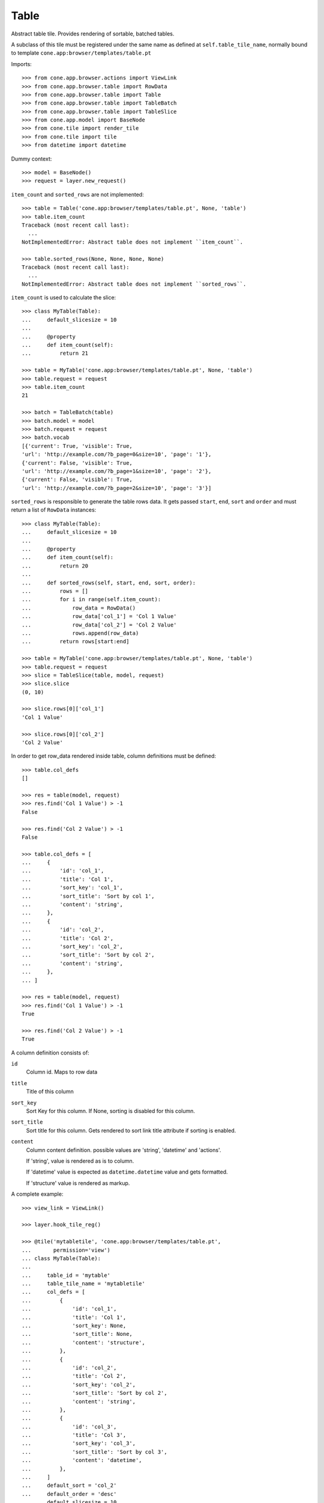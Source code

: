 Table
=====

Abstract table tile. Provides rendering of sortable, batched tables.

A subclass of this tile must be registered under the same name as defined
at ``self.table_tile_name``, normally bound to template
``cone.app:browser/templates/table.pt``

Imports::

    >>> from cone.app.browser.actions import ViewLink
    >>> from cone.app.browser.table import RowData
    >>> from cone.app.browser.table import Table
    >>> from cone.app.browser.table import TableBatch
    >>> from cone.app.browser.table import TableSlice
    >>> from cone.app.model import BaseNode
    >>> from cone.tile import render_tile
    >>> from cone.tile import tile
    >>> from datetime import datetime

Dummy context::

    >>> model = BaseNode()
    >>> request = layer.new_request()

``item_count`` and ``sorted_rows`` are not implemented::

    >>> table = Table('cone.app:browser/templates/table.pt', None, 'table')
    >>> table.item_count
    Traceback (most recent call last):
      ...
    NotImplementedError: Abstract table does not implement ``item_count``.

    >>> table.sorted_rows(None, None, None, None)
    Traceback (most recent call last):
      ...
    NotImplementedError: Abstract table does not implement ``sorted_rows``.

``item_count`` is used to calculate the slice::

    >>> class MyTable(Table):
    ...     default_slicesize = 10
    ... 
    ...     @property
    ...     def item_count(self):
    ...         return 21

    >>> table = MyTable('cone.app:browser/templates/table.pt', None, 'table')
    >>> table.request = request
    >>> table.item_count
    21

    >>> batch = TableBatch(table)
    >>> batch.model = model
    >>> batch.request = request
    >>> batch.vocab
    [{'current': True, 'visible': True, 
    'url': 'http://example.com/?b_page=0&size=10', 'page': '1'}, 
    {'current': False, 'visible': True, 
    'url': 'http://example.com/?b_page=1&size=10', 'page': '2'}, 
    {'current': False, 'visible': True, 
    'url': 'http://example.com/?b_page=2&size=10', 'page': '3'}]

``sorted_rows`` is responsible to generate the table rows data. It gets passed
``start``, ``end``, ``sort`` and ``order`` and must return a list of
``RowData`` instances::

    >>> class MyTable(Table):
    ...     default_slicesize = 10
    ... 
    ...     @property
    ...     def item_count(self):
    ...         return 20
    ... 
    ...     def sorted_rows(self, start, end, sort, order):
    ...         rows = []
    ...         for i in range(self.item_count):
    ...             row_data = RowData()
    ...             row_data['col_1'] = 'Col 1 Value'
    ...             row_data['col_2'] = 'Col 2 Value'
    ...             rows.append(row_data)
    ...         return rows[start:end]

    >>> table = MyTable('cone.app:browser/templates/table.pt', None, 'table')
    >>> table.request = request
    >>> slice = TableSlice(table, model, request)
    >>> slice.slice
    (0, 10)

    >>> slice.rows[0]['col_1']
    'Col 1 Value'

    >>> slice.rows[0]['col_2']
    'Col 2 Value'

In order to get row_data rendered inside table, column definitions must be
defined::

    >>> table.col_defs
    []

    >>> res = table(model, request)
    >>> res.find('Col 1 Value') > -1
    False

    >>> res.find('Col 2 Value') > -1
    False

    >>> table.col_defs = [
    ...     {
    ...         'id': 'col_1',
    ...         'title': 'Col 1',
    ...         'sort_key': 'col_1',
    ...         'sort_title': 'Sort by col 1',
    ...         'content': 'string',
    ...     },
    ...     {
    ...         'id': 'col_2',
    ...         'title': 'Col 2',
    ...         'sort_key': 'col_2',
    ...         'sort_title': 'Sort by col 2',
    ...         'content': 'string',
    ...     },
    ... ]

    >>> res = table(model, request)
    >>> res.find('Col 1 Value') > -1
    True

    >>> res.find('Col 2 Value') > -1
    True

A column definition consists of:

``id``
    Column id. Maps to row data

``title``
    Title of this column

``sort_key``
    Sort Key for this column. If None, sorting is disabled for this column.

``sort_title``
    Sort title for this column. Gets rendered to sort link title attribute if
    sorting is enabled.

``content``
    Column content definition. possible values are 'string', 'datetime' and
    'actions'.

    If 'string', value is rendered as is to column.

    If 'datetime' value is expected as ``datetime.datetime`` value and
    gets formatted.

    If 'structure' value is rendered as markup.

A complete example::

    >>> view_link = ViewLink()

    >>> layer.hook_tile_reg()

    >>> @tile('mytabletile', 'cone.app:browser/templates/table.pt',
    ...       permission='view')
    ... class MyTable(Table):
    ... 
    ...     table_id = 'mytable'
    ...     table_tile_name = 'mytabletile'
    ...     col_defs = [
    ...         {
    ...             'id': 'col_1',
    ...             'title': 'Col 1',
    ...             'sort_key': None,
    ...             'sort_title': None,
    ...             'content': 'structure',
    ...         },
    ...         {
    ...             'id': 'col_2',
    ...             'title': 'Col 2',
    ...             'sort_key': 'col_2',
    ...             'sort_title': 'Sort by col 2',
    ...             'content': 'string',
    ...         },
    ...         {
    ...             'id': 'col_3',
    ...             'title': 'Col 3',
    ...             'sort_key': 'col_3',
    ...             'sort_title': 'Sort by col 3',
    ...             'content': 'datetime',
    ...         },
    ...     ]
    ...     default_sort = 'col_2'
    ...     default_order = 'desc'
    ...     default_slicesize = 10
    ...     query_whitelist = ['foo'] # additional query params to consider
    ... 
    ...     @property
    ...     def item_count(self):
    ...         return 20
    ... 
    ...     def sorted_rows(self, start, end, sort, order):
    ...         rows = []
    ...         for i in range(self.item_count):
    ...             row_data = RowData()
    ... 
    ...             # structure
    ...             row_data['col_1'] = view_link(self.model, self.request)
    ... 
    ...             # string
    ...             row_data['col_2'] = 'Col 2 -> %i' % i
    ... 
    ...             # datetime value
    ...             row_data['col_3'] = datetime(2011, 4, 1)
    ... 
    ...             # append row data
    ...             rows.append(row_data)
    ... 
    ...         # sorting goes here (i.e.)
    ... 
    ...         return rows[start:end]

    >>> layer.unhook_tile_reg()

Rendering fails unauthorized, 'view' permission is required::

    >>> render_tile(model, request, 'mytabletile')
    Traceback (most recent call last):
      ...
    HTTPForbidden: Unauthorized: tile <MyTable object at ...> 
    failed permission check

Render authenticated::

    >>> layer.login('max')
    >>> model.properties.action_view = True
    >>> model.metadata.title = 'Foo'
    >>> request = layer.new_request()
    >>> request.params['foo'] = 'bar'
    >>> rendered = render_tile(model, request, 'mytabletile')

Sort header with query white list param::

    >>> rendered
    u'...<div id="mytable"\n
    ...
    ajax:target="http://example.com/?sort=col_2&amp;b_page=1&amp;foo=bar&amp;order=desc&amp;size=10"...

Structure content::

    >>> rendered
    u'...<div id="mytable"...
    <a\n     
    id="toolbaraction-view"\n     
    href="http://example.com/"\n     
    ajax:bind="click"\n     
    ajax:target="http://example.com/"\n     
    ajax:action="content:#content:inner"\n    
    >&nbsp;Foo</a>...'

String::

    >>> rendered
    u'...<div id="mytable"\n
      ...
    Col 2 -&gt; 1...

Datetime::

    >>> expected = '01.04.2011 00:00'
    >>> rendered.find(expected) != -1
    True

    >>> layer.logout()

